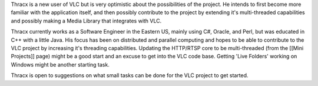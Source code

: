Thracx is a new user of VLC but is very optimistic about the
possibilities of the project. He intends to first become more familiar
with the application itself, and then possibly contribute to the project
by extending it's multi-threaded capabilities and possibly making a
Media Library that integrates with VLC.

Thracx currently works as a Software Engineer in the Eastern US, mainly
using C#, Oracle, and Perl, but was educated in C++ with a little Java.
His focus has been on distributed and parallel computing and hopes to be
able to contribute to the VLC project by increasing it's threading
capabilities. Updating the HTTP/RTSP core to be multi-threaded (from the
[[Mini Projects]] page) might be a good start and an excuse to get into
the VLC code base. Getting 'Live Folders' working on Windows might be
another starting task.

Thracx is open to suggestions on what small tasks can be done for the
VLC project to get started.
